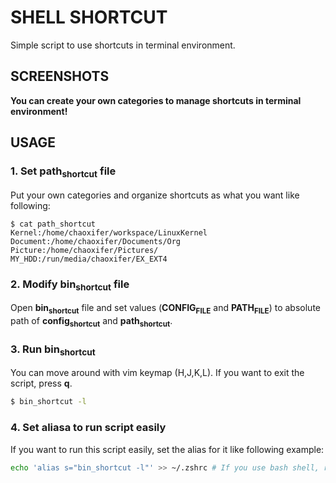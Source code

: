 * SHELL SHORTCUT
  Simple script to use shortcuts in terminal environment.

** SCREENSHOTS

*You can create your own categories to manage shortcuts in terminal environment!*

[[https://github.com/seokbeomKim/shell_shortcut/blob/screenshot/shell_shortcut.gif]]

** USAGE
*** 1. Set *path_shortcut* file
Put your own categories and organize shortcuts as what you want like following:

#+BEGIN_SRC
$ cat path_shortcut
Kernel:/home/chaoxifer/workspace/LinuxKernel
Document:/home/chaoxifer/Documents/Org
Picture:/home/chaoxifer/Pictures/
MY_HDD:/run/media/chaoxifer/EX_EXT4
#+END_SRC

*** 2. Modify *bin_shortcut* file
Open *bin_shortcut* file and set values (*CONFIG_FILE* and *PATH_FILE*) to absolute path of *config_shortcut* and *path_shortcut*. 
*** 3. Run *bin_shortcut* 
You can move around with vim keymap (H,J,K,L). If you want to exit the script, press *q*. 

#+BEGIN_SRC bash
$ bin_shortcut -l
#+END_SRC

*** 4. Set aliasa to run script easily
If you want to run this script easily, set the alias for it like following example:

#+BEGIN_SRC bash
echo 'alias s="bin_shortcut -l"' >> ~/.zshrc # If you use bash shell, replace .zshrc to .bashrc . Also, you should make sure that bin_script is placed in $PATH directory. 
#+END_SRC

